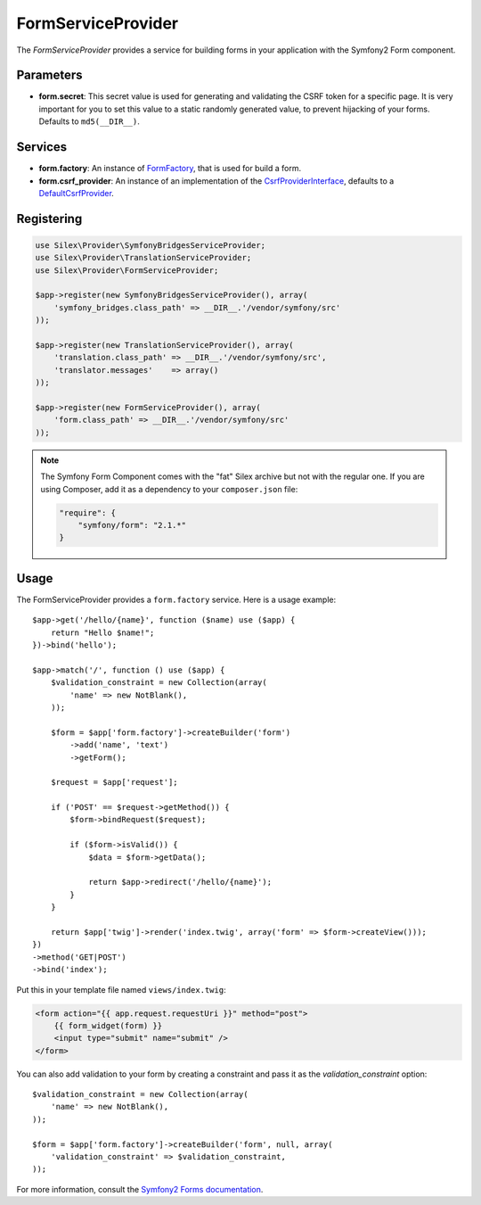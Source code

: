 FormServiceProvider
===================

The *FormServiceProvider* provides a service for building forms in
your application with the Symfony2 Form component.

Parameters
----------

* **form.secret**: This secret value is used for generating and validating the
  CSRF token for a specific page. It is very important for you to set this
  value to a static randomly generated value, to prevent hijacking of your
  forms. Defaults to ``md5(__DIR__)``.

Services
--------

* **form.factory**: An instance of `FormFactory
  <http://api.symfony.com/master/Symfony/Component/Form/FormFactory.html>`_,
  that is used for build a form.

* **form.csrf_provider**: An instance of an implementation of the
  `CsrfProviderInterface
  <http://api.symfony.com/master/Symfony/Component/Form/Extension/Csrf/CsrfProvider/CsrfProviderInterface.html>`_,
  defaults to a `DefaultCsrfProvider
  <http://api.symfony.com/master/Symfony/Component/Form/Extension/Csrf/CsrfProvider/DefaultCsrfProvider.html>`_.

Registering
-----------

.. code-block:: php

    use Silex\Provider\SymfonyBridgesServiceProvider;
    use Silex\Provider\TranslationServiceProvider;
    use Silex\Provider\FormServiceProvider;

    $app->register(new SymfonyBridgesServiceProvider(), array(
        'symfony_bridges.class_path' => __DIR__.'/vendor/symfony/src'
    ));

    $app->register(new TranslationServiceProvider(), array(
        'translation.class_path' => __DIR__.'/vendor/symfony/src',
        'translator.messages'    => array()
    ));

    $app->register(new FormServiceProvider(), array(
        'form.class_path' => __DIR__.'/vendor/symfony/src'
    ));

.. note::

    The Symfony Form Component comes with the "fat" Silex archive but not with
    the regular one. If you are using Composer, add it as a dependency to your
    ``composer.json`` file:

    .. code-block:: json

        "require": {
            "symfony/form": "2.1.*"
        }

Usage
-----

The FormServiceProvider provides a ``form.factory`` service. Here is a usage
example::

    $app->get('/hello/{name}', function ($name) use ($app) {
        return "Hello $name!";
    })->bind('hello');

    $app->match('/', function () use ($app) {
        $validation_constraint = new Collection(array(
            'name' => new NotBlank(),
        ));

        $form = $app['form.factory']->createBuilder('form')
            ->add('name', 'text')
            ->getForm();

        $request = $app['request'];

        if ('POST' == $request->getMethod()) {
            $form->bindRequest($request);

            if ($form->isValid()) {
                $data = $form->getData();

                return $app->redirect('/hello/{name}');
            }
        }

        return $app['twig']->render('index.twig', array('form' => $form->createView()));
    })
    ->method('GET|POST')
    ->bind('index');

Put this in your template file named ``views/index.twig``:

.. code-block:: jinja

    <form action="{{ app.request.requestUri }}" method="post">
        {{ form_widget(form) }}
        <input type="submit" name="submit" />
    </form>

You can also add validation to your form by creating a constraint and pass it
as the `validation_constraint` option::

    $validation_constraint = new Collection(array(
        'name' => new NotBlank(),
    ));

    $form = $app['form.factory']->createBuilder('form', null, array(
        'validation_constraint' => $validation_constraint,
    ));

For more information, consult the `Symfony2 Forms documentation
<http://symfony.com/doc/2.1/book/forms.html>`_.
